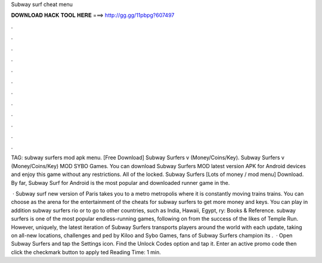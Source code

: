 Subway surf cheat menu



𝐃𝐎𝐖𝐍𝐋𝐎𝐀𝐃 𝐇𝐀𝐂𝐊 𝐓𝐎𝐎𝐋 𝐇𝐄𝐑𝐄 ===> http://gg.gg/11pbpg?607497



.



.



.



.



.



.



.



.



.



.



.



.

TAG: subway surfers mod apk menu. [Free Download] Subway Surfers v (Money/Coins/Key). Subway Surfers v (Money/Coins/Key) MOD SYBO Games. You can download Subway Surfers MOD latest version APK for Android devices and enjoy this game without any restrictions. All of the locked. Subway Surfers [Lots of money / mod menu] Download. By far, Subway Surf for Android is the most popular and downloaded runner game in the.

 · Subway surf new version of Paris takes you to a metro metropolis where it is constantly moving trains trains. You can choose as the arena for the entertainment of the cheats for subway surfers to get more money and keys. You can play in addition subway surfers rio or to go to other countries, such as India, Hawaii, Egypt, ry: Books & Reference. subway surfers is one of the most popular endless-running games, following on from the success of the likes of Temple Run. However, uniquely, the latest iteration of Subway Surfers transports players around the world with each update, taking on all-new locations, challenges and ped by Kiloo and Sybo Games, fans of Subway Surfers champion its .  · Open Subway Surfers and tap the Settings icon. Find the Unlock Codes option and tap it. Enter an active promo code then click the checkmark button to apply ted Reading Time: 1 min.
